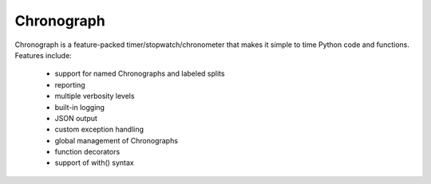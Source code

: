 ===========
Chronograph
===========

Chronograph is a feature-packed timer/stopwatch/chronometer that makes it simple to time Python code and functions. Features include:

    * support for named Chronographs and labeled splits
    * reporting
    * multiple verbosity levels
    * built-in logging
    * JSON output
    * custom exception handling
    * global management of Chronographs
    * function decorators
    * support of with() syntax

